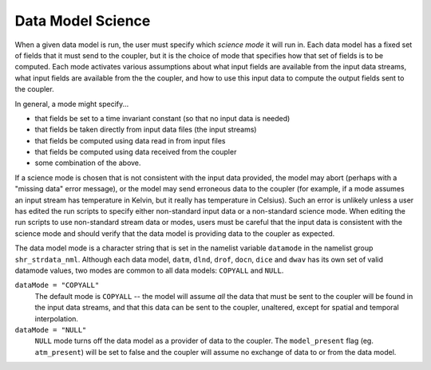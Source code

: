 .. _data-model-science:

Data Model Science
==================

When a given data model is run, the user must specify which *science mode* it will run in.
Each data model has a fixed set of fields that it must send to the coupler, but it is the choice of mode that specifies how that set of fields is to be computed. 
Each mode activates various assumptions about what input fields are available from the input data streams, what input fields are available from the the coupler, and how to use this input data to compute the output fields sent to the coupler.

In general, a mode might specify...

- that fields be set to a time invariant constant (so that no input data is needed)
- that fields be taken directly from input data files (the input streams)
- that fields be computed using data read in from input files
- that fields be computed using data received from the coupler
- some combination of the above.

If a science mode is chosen that is not consistent with the input data provided, the model may abort (perhaps with a "missing data" error message), or the model may send erroneous data to the coupler (for example, if a mode assumes an input stream has temperature in Kelvin, but it really has temperature in Celsius).
Such an error is unlikely unless a user has edited the run scripts to specify either non-standard input data or a non-standard science mode. 
When editing the run scripts to use non-standard stream data or modes, users must be careful that the input data is consistent with the science mode and should verify that the data model is providing data to the coupler as expected.

The data model mode is a character string that is set in the namelist variable ``datamode`` in the namelist group ``shr_strdata_nml``. Although each data model, 
``datm``, ``dlnd``, ``drof``, ``docn``, ``dice`` and ``dwav`` has its own set of valid datamode values, two modes are common to all data models: ``COPYALL`` and ``NULL``.

``dataMode = "COPYALL"``
  The default mode is ``COPYALL`` -- the model will assume *all* the data that must be sent to the coupler will be found in the input data streams, and that this data can be sent to the coupler, unaltered, except for spatial and temporal interpolation.

``dataMode = "NULL"``
  ``NULL`` mode turns off the data model as a provider of data to the coupler. The ``model_present`` flag (eg. ``atm_present``) will be set to false and the coupler will assume no exchange of data to or from the data model.

